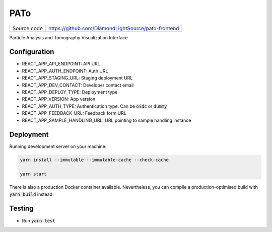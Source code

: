 PATo
===========================

|code_ci| |license|

============== ==============================================================
Source code    https://github.com/DiamondLightSource/pato-frontend
============== ==============================================================

Particle Analysis and Tomography Visualization Interface

==========
Configuration
==========

- REACT_APP_API_ENDPOINT: API URL
- REACT_APP_AUTH_ENDPOINT: Auth URL
- REACT_APP_STAGING_URL: Staging deployment URL
- REACT_APP_DEV_CONTACT: Developer contact email
- REACT_APP_DEPLOY_TYPE: Deployment type
- REACT_APP_VERSION: App version
- REACT_APP_AUTH_TYPE: Authentication type. Can be :code:`oidc` or :code:`dummy`
- REACT_APP_FEEDBACK_URL: Feedback form URL
- REACT_APP_SAMPLE_HANDLING_URL: URL pointing to sample handling instance

==========
Deployment
==========

Running development server on your machine:

.. code-block:: bash

    yarn install --immutable --immutable-cache --check-cache

    yarn start

There is also a production Docker container available. Nevertheless, you can compile a production-optimised build with :code:`yarn build` instead.

============
Testing
============

- Run :code:`yarn test`

.. |code_ci| image:: https://github.com/DiamondLightSource/pato-frontend/actions/workflows/test.yml/badge.svg
    :target: https://github.com/DiamondLightSource/pato-frontend/actions/workflows/test.yml
    :alt: Code CI

.. |license| image:: https://img.shields.io/badge/License-Apache%202.0-blue.svg
    :target: https://opensource.org/licenses/Apache-2.0
    :alt: Apache License
